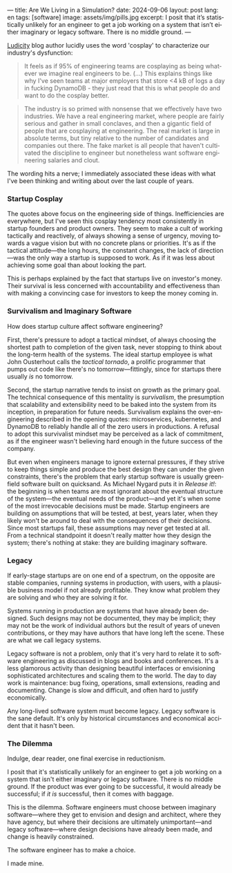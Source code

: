 ---
title: Are We Living in a Simulation?
date: 2024-09-06
layout: post
lang: en
tags: [software]
image: assets/img/pills.jpg
excerpt: I posit that it’s statistically unlikely for an engineer to get a job working on a system that isn’t either imaginary or legacy software. There is no middle ground.
---
#+OPTIONS: toc:nil num:nil
#+LANGUAGE: en

[[https://ludic.mataroa.blog/][Ludicity]] blog author lucidly uses the word 'cosplay' to characterize our industry's dysfunction:

#+begin_quote
It feels as if 95% of engineering teams are cosplaying as being whatever we imagine real engineers to be. (...) This explains things like why I've seen teams at major employers that store <4 kB of logs a day in fucking DynamoDB - they just read that this is what people do and want to do the cosplay better.
#+end_quote

#+begin_quote
The industry is so primed with nonsense that we effectively have two industries. We have a real engineering market, where people are fairly serious and gather in small conclaves, and then a gigantic field of people that are cosplaying at engineering. The real market is large in absolute terms, but tiny relative to the number of candidates and companies out there. The fake market is all people that haven't cultivated the discipline to engineer but nonetheless want software engineering salaries and clout.
#+end_quote

The wording hits a nerve; I immediately associated these ideas with what I've been thinking and writing about over the last couple of years.

*** Startup Cosplay
The quotes above focus on the engineering side of things. Inefficiencies are everywhere, but I've seen this cosplay tendency most consistently in startup founders and product owners. They seem to make a cult of working tactically and reactively, of always showing a sense of urgency, moving towards a vague vision but with no concrete plans or priorities. It's as if the tactical attitude---the long hours, the constant changes, the lack of direction---was the only way a startup is supposed to work. As if it was less about achieving some goal than about looking the part.

This is perhaps explained by the fact that startups live on investor's money. Their survival is less concerned with accountability and effectiveness than with making a convincing case for investors to keep the money coming in.

*** Survivalism and Imaginary Software
How does startup culture affect software engineering?

First, there's pressure to adopt a tactical mindset, of always choosing the shortest path to completion of the given task, never stopping to think about the long-term health of the systems. The ideal startup employee is what John Ousterhout calls the /tactical tornado/, a prolific programmer that pumps out code like there's no tomorrow---fittingly, since for startups there usually /is/ no tomorrow.

Second, the startup narrative tends to insist on growth as the primary goal. The technical consequence of this mentality is /survivalism/, the presumption that scalability and extensibility need to be baked into the system from its inception, in preparation for future needs. Survivalism explains the over-engineering described in the opening quotes: microservices, kubernetes, and DynamoDB to reliably handle all of the zero users in productions. A refusal to adopt this survivalist mindset may be perceived as a lack of commitment, as if the engineer wasn't believing hard enough in the future success of the company.

But even when engineers manage to ignore external pressures, if they strive to keep things simple and produce the best design they can under the given constraints, there's the problem that early startup software is usually greenfield software built on quicksand. As Michael Nygard puts it in /Release it!/: the beginning is when teams are most ignorant about the eventual structure of the system---the eventual needs of the product---and yet it's when some of the most irrevocable decisions must be made. Startup engineers are building on assumptions that will be tested, at best, years later, when they likely won't be around to deal with the consequences of their decisions.
Since most startups fail, these assumptions may never get tested at all. From a technical standpoint it doesn't really matter how they design the system; there's nothing at stake: they are building imaginary software.

*** Legacy
If early-stage startups are on one end of a spectrum, on the opposite are stable companies, running systems in production, with users, with a plausible business model if not already profitable. They know what problem they are solving and who they are solving it for.

Systems running in production are systems that have already been designed. Such designs may not be documented, they may be implicit; they may not be the work of individual authors but the result of years of uneven contributions, or they may have authors that have long left the scene. These are what we call legacy systems.

Legacy software is not a problem, only that it's very hard to relate it to software engineering as discussed in blogs and books and conferences. It's a less glamorous activity than designing beautiful interfaces or envisioning sophisticated architectures and scaling them to the world. The day to day work is maintenance: bug fixing, operations, small extensions, reading and documenting. Change is slow and difficult, and often hard to justify economically.

Any long-lived software system must become legacy. Legacy software is the sane default. It's only by historical circumstances and economical accident that it hasn't been.

*** The Dilemma

Indulge, dear reader, one final exercise in reductionism.

I posit that it's statistically unlikely for an engineer to get a job working on a system that isn't either imaginary or legacy software. There is no middle ground. If the product was ever going to be successful, it would already be successful; if /it is/ successful, then it comes with baggage.

This is the dilemma. Software engineers must choose between imaginary software---where they get to envision and design and architect, where they have agency, but where their decisions are ultimately unimportant---and legacy software---where design decisions have already been made, and change is heavily constrained.

The software engineer has to make a choice.

I made mine.
